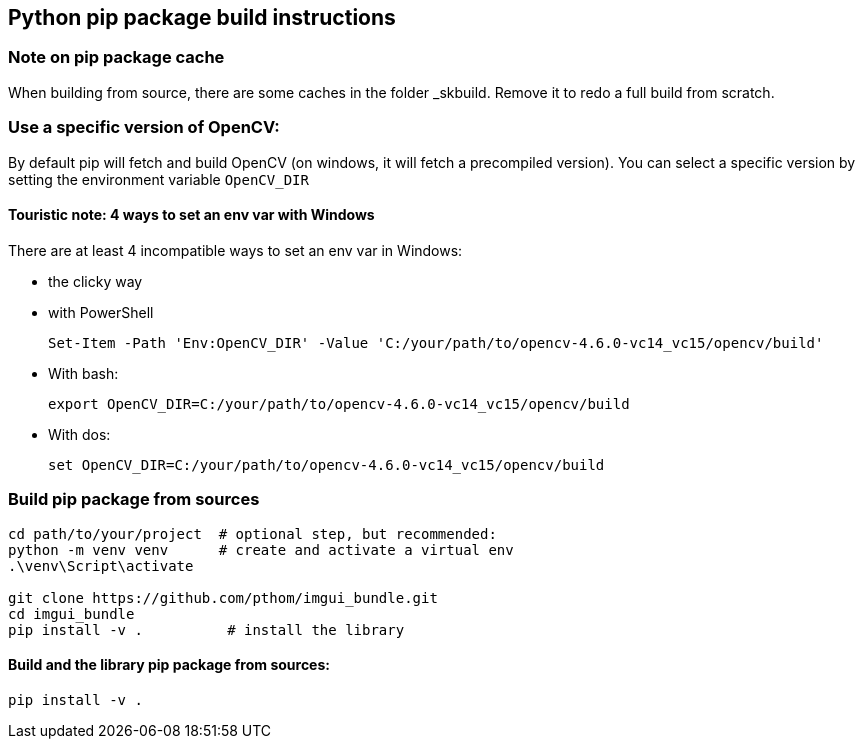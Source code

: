 [[devdoc_pip]]
== Python pip package build instructions

=== Note on pip package cache

When building from source, there are some caches in the folder _skbuild. Remove it to redo a full build from scratch.

=== Use a specific version of OpenCV:

By default pip will fetch and build OpenCV (on windows, it will fetch a precompiled version). You can select a specific version by setting the environment variable `OpenCV_DIR`

==== Touristic note: 4 ways to set an env var with Windows

There are at least 4 incompatible ways to set an env var in Windows:

* the clicky way
* with PowerShell

    Set-Item -Path 'Env:OpenCV_DIR' -Value 'C:/your/path/to/opencv-4.6.0-vc14_vc15/opencv/build'

* With bash:

    export OpenCV_DIR=C:/your/path/to/opencv-4.6.0-vc14_vc15/opencv/build

* With dos:

    set OpenCV_DIR=C:/your/path/to/opencv-4.6.0-vc14_vc15/opencv/build

=== Build pip package from sources

```
cd path/to/your/project  # optional step, but recommended:
python -m venv venv      # create and activate a virtual env
.\venv\Script\activate

git clone https://github.com/pthom/imgui_bundle.git
cd imgui_bundle
pip install -v .          # install the library
```


==== Build and the library pip package from sources:

    pip install -v .

